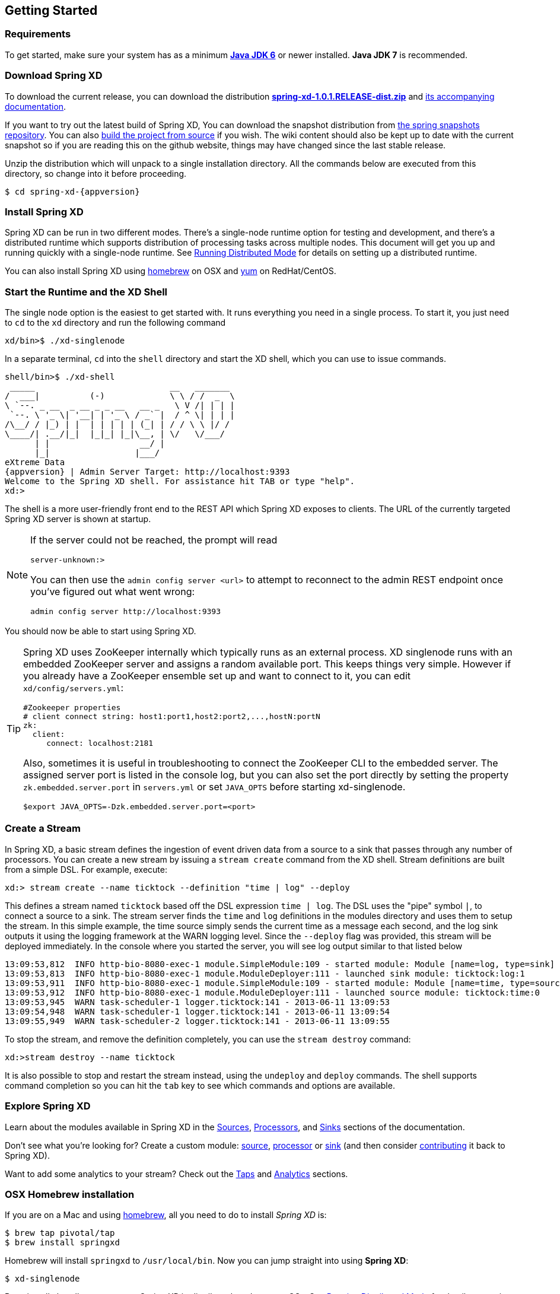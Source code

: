 [[getting-started]]
ifndef::env-github[]
== Getting Started
endif::[]
=== Requirements

To get started, make sure your system has as a minimum  http://www.oracle.com/technetwork/java/javase/downloads/[*Java JDK 6*] or newer installed. *Java JDK 7* is recommended.

=== Download Spring XD
To download the current release, you can download the distribution http://repo.spring.io/release/org/springframework/xd/spring-xd/1.0.1.RELEASE/spring-xd-1.0.1.RELEASE-dist.zip[*spring-xd-1.0.1.RELEASE-dist.zip*] and http://repo.spring.io/release/org/springframework/xd/spring-xd/1.0.1.RELEASE/spring-xd-1.0.1.RELEASE-docs.zip[its accompanying documentation]. 

If you want to try out the latest build of Spring XD, You can download the snapshot distribution from http://repo.spring.io/libs-snapshot/org/springframework/xd/spring-xd/1.0.1.BUILD-SNAPSHOT[the spring snapshots repository]. You can also link:Building-Spring-XD#building-spring-xd[build the project from source] if you wish. The wiki content should also be kept up to date with the current snapshot so if you are reading this on the github website, things may have changed since the last stable release.

Unzip the distribution which will unpack to a single installation directory. All the commands below are executed from this directory, so change into it before proceeding.

[source,bash]
[subs="attributes"]
----
$ cd spring-xd-{appversion}
----

=== Install Spring XD

Spring XD can be run in two different modes. There's a single-node runtime option for testing and development, and there's a distributed runtime which supports distribution of processing tasks across multiple nodes. This document will get you up and running quickly with a single-node runtime. See link:Running-Distributed-Mode#running-distributed-mode[Running Distributed Mode] for details on setting up a distributed runtime.

You can also install Spring XD using link:Getting-Started#osx-homebrew-installation[homebrew] on OSX and link:Getting-Started#redhatcentos-installation[yum] on RedHat/CentOS.

=== Start the Runtime and the XD Shell

The single node option is the easiest to get started with. It runs everything you need in a single process. To start it, you just need to `cd` to the `xd` directory and run the following command

[source,bash]
----
xd/bin>$ ./xd-singlenode
----

In a separate terminal, `cd` into the `shell` directory and start the XD shell, which you can use to issue commands.

[source]
[subs="attributes"]
----
shell/bin>$ ./xd-shell
 _____                           __   _______
/  ___|          (-)             \ \ / /  _  \
\ `--. _ __  _ __ _ _ __   __ _   \ V /| | | |
 `--. \ '_ \| '__| | '_ \ / _` |  / ^ \| | | |
/\__/ / |_) | |  | | | | | (_| | / / \ \ |/ /
\____/| .__/|_|  |_|_| |_|\__, | \/   \/___/
      | |                  __/ |
      |_|                 |___/
eXtreme Data
{appversion} | Admin Server Target: http://localhost:9393
Welcome to the Spring XD shell. For assistance hit TAB or type "help".
xd:>
----

The shell is a more user-friendly front end to the REST API which Spring XD exposes to clients. The URL of the currently targeted Spring XD server is shown at startup. 

[NOTE]
====
If the server could not be reached, the prompt will read

----
server-unknown:>
----

You can then use the `admin config server <url>` to attempt to reconnect to the admin REST endpoint once you've figured out what went wrong:
----
admin config server http://localhost:9393
----
====

You should now be able to start using Spring XD.

[TIP]
====
Spring XD uses ZooKeeper internally which typically runs as an external process. XD singlenode runs with an embedded ZooKeeper server and assigns a random available port. This keeps things very simple. However if you already have a ZooKeeper ensemble set up and want to connect to it, you can edit `xd/config/servers.yml`:

----
#Zookeeper properties
# client connect string: host1:port1,host2:port2,...,hostN:portN
zk:
  client:
     connect: localhost:2181
----

Also, sometimes it is useful in troubleshooting to connect the ZooKeeper CLI to the embedded server. The assigned server port is listed in the console log, but you can also set the port directly by setting the property `zk.embedded.server.port` in `servers.yml` or set `JAVA_OPTS` before starting xd-singlenode.
----
$export JAVA_OPTS=-Dzk.embedded.server.port=<port>
----
====

=== Create a Stream

In Spring XD, a basic stream defines the ingestion of event driven data from a source to a sink that passes through any number of processors. You can create a new stream by issuing a `stream create` command from the XD shell.  Stream definitions are built from a simple DSL. For example, execute:

  xd:> stream create --name ticktock --definition "time | log" --deploy

This defines a stream named `ticktock` based off the DSL expression `time | log`.  The DSL uses the "pipe" symbol `|`, to connect a source to a sink. The stream server finds the `time` and `log` definitions in the modules directory and uses them to setup the stream.  In this simple example, the time source simply sends the current time as a message each second, and the log sink outputs it using the logging framework at the WARN logging level.  Since the `--deploy` flag was provided, this stream will be deployed immediately. In the console where you started the server, you will see log output similar to that listed below

  13:09:53,812  INFO http-bio-8080-exec-1 module.SimpleModule:109 - started module: Module [name=log, type=sink]
  13:09:53,813  INFO http-bio-8080-exec-1 module.ModuleDeployer:111 - launched sink module: ticktock:log:1
  13:09:53,911  INFO http-bio-8080-exec-1 module.SimpleModule:109 - started module: Module [name=time, type=source]
  13:09:53,912  INFO http-bio-8080-exec-1 module.ModuleDeployer:111 - launched source module: ticktock:time:0
  13:09:53,945  WARN task-scheduler-1 logger.ticktock:141 - 2013-06-11 13:09:53
  13:09:54,948  WARN task-scheduler-1 logger.ticktock:141 - 2013-06-11 13:09:54
  13:09:55,949  WARN task-scheduler-2 logger.ticktock:141 - 2013-06-11 13:09:55

To stop the stream, and remove the definition completely, you can use the `stream destroy` command:

  xd:>stream destroy --name ticktock

It is also possible to stop and restart the stream instead, using the `undeploy` and `deploy` commands. The shell supports command completion so you can hit the `tab` key to see which commands and options are available.

=== Explore Spring XD
Learn about the modules available in Spring XD in the link:Sources#sources[Sources], link:Processors#processors[Processors], and link:Sinks#sinks[Sinks] sections of the documentation. 

Don't see what you're looking for? Create a custom module: link:Creating-a-Source-Module#creating-a-source-module[source], link:Creating-a-Processor-Module#creating-a-processor-module[processor] or link:Creating-a-Sink-Module#creating-a-sink-module[sink] (and then consider link:https://github.com/SpringSource/spring-xd/wiki/Contribute[contributing] it back to Spring XD). 

Want to add some analytics to your stream? Check out the link:Taps#taps[Taps] and link:Analytics#analytics[Analytics] sections.

[[osx-homebrew-installation]]
=== OSX Homebrew installation

If you are on a Mac and using http://brew.sh/[homebrew], all you need to do to install _Spring XD_ is:

[source,bash]
----
$ brew tap pivotal/tap
$ brew install springxd
----

Homebrew will install `springxd` to `/usr/local/bin`. Now you can jump straight into using *Spring XD*:

[source,bash]
----
$ xd-singlenode
----

Brew install also allows you to run _Spring XD_ in distributed mode on you OSx. See link:Running-Distributed-Mode#running-distributed-mode[Running Distributed Mode] for details on setting up a distributed runtime. 

[[redhatcentos-installation]]
=== RedHat/CentOS Installation

If you are using RHEL or CentOS you can install _Spring XD_ using our yum repository. 

[source,bash]
----
wget -q -O - http://packages.gopivotal.com/pub/rpm/rhel5/app-suite/app-suite-installer | sh
yum install spring-xd
----

[source,bash]
----
wget -q -O - http://packages.gopivotal.com/pub/rpm/rhel6/app-suite/app-suite-installer | sh
yum install spring-xd
----

This installs _Spring XD_ and init.d services for managing Admin Server and Container runtimes. Before you can run Admin Server and Container you will need to install and start distributed components. See link:Running-Distributed-Mode#running-distributed-mode[Running Distributed Mode] for details on setting up a distributed runtime. After distributed component are configured, Admin Server and Container can be started as follows:

[source,bash]
----
service spring-xd-admin start
service spring-xd-container start
----

You can configure arguments to spring-xd-admin and spring-xd-container scripts by setting them in /etc/sysconfig/spring-xd. For example to run spring-xd-container with transport=RabbitMQ update this property in /etc/sysconfig/spring-xd:

[source,bash]
----
TRANSPORT=rabbit
----

To stop _Spring XD_
[source,bash]
----
service spring-xd-admin stop
service spring-xd-container stop
----

